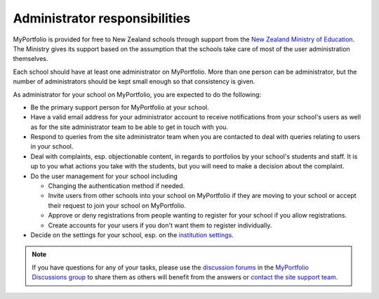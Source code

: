 Administrator responsibilities
-----------------------------------------------------

MyPortfolio is provided for free to New Zealand schools through support from the `New Zealand Ministry of Education <http://minedu.govt.nz/>`_. The Ministry gives its support based on the assumption that the schools take care of most of the user administration themselves.

Each school should have at least one administrator on MyPortfolio. More than one person can be administrator, but the number of administrators should be kept small enough so that consistency is given.

As administrator for your school on MyPortfolio, you are expected to do the following:

* Be the primary support person for MyPortfolio at your school.
* Have a valid email address for your administrator account to receive notifications from your school's users as well as for the site administrator team to be able to get in touch with you.
* Respond to queries from the site administrator team when you are contacted to deal with queries relating to users in your school.
* Deal with complaints, esp. objectionable content, in regards to portfolios by your school's students and staff. It is up to you what actions you take with the students, but you will need to make a decision about the complaint.
* Do the user management for your school including

  * Changing the authentication method if needed.
  * Invite users from other schools into your school on MyPortfolio if they are moving to your school or accept their request to join your school on MyPortfolio.
  * Approve or deny registrations from people wanting to register for your school if you allow registrations.
  * Create accounts for your users if you don't want them to register individually.

* Decide on the settings for your school, esp. on the `institution settings <http://manual.mahara.org/en/15.10/administration/institutions.html#edit-an-institution>`_.

.. note::

   If you have questions for any of your tasks, please use the `discussion forums <http://myportfolio.school.nz/interaction/forum/index.php?group=2420>`_ in the `MyPortfolio Discussions group <http://myportfolio.school.nz/group/myportfolio-discussions>`_ to share them as others will benefit from the answers or `contact the site support team <http://myportfolio.school.nz/contact.php>`_.
